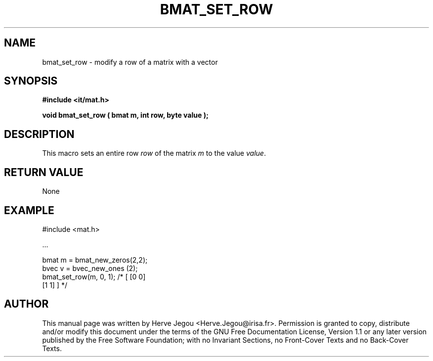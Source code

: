 .\" This manpage has been automatically generated by docbook2man 
.\" from a DocBook document.  This tool can be found at:
.\" <http://shell.ipoline.com/~elmert/comp/docbook2X/> 
.\" Please send any bug reports, improvements, comments, patches, 
.\" etc. to Steve Cheng <steve@ggi-project.org>.
.TH "BMAT_SET_ROW" "3" "01 August 2006" "" ""

.SH NAME
bmat_set_row \- modify a row of a matrix with a vector
.SH SYNOPSIS
.sp
\fB#include <it/mat.h>
.sp
void bmat_set_row ( bmat m, int row, byte value
);
\fR
.SH "DESCRIPTION"
.PP
This macro sets an entire row \fIrow\fR of the matrix \fIm\fR to the value \fIvalue\fR\&.  
.SH "RETURN VALUE"
.PP
None
.SH "EXAMPLE"

.nf

#include <mat.h>

\&...

bmat m = bmat_new_zeros(2,2);
bvec v = bvec_new_ones (2);
bmat_set_row(m, 0, 1);        /* [ [0 0]
                                   [1 1] ] */
.fi
.SH "AUTHOR"
.PP
This manual page was written by Herve Jegou <Herve.Jegou@irisa.fr>\&.
Permission is granted to copy, distribute and/or modify this
document under the terms of the GNU Free
Documentation License, Version 1.1 or any later version
published by the Free Software Foundation; with no Invariant
Sections, no Front-Cover Texts and no Back-Cover Texts.
